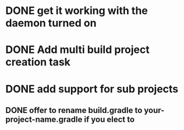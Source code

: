 

* DONE get it working with the daemon turned on
  CLOSED: [2013-03-03 Sun 23:25]

* DONE Add multi build project creation task
  CLOSED: [2013-02-17 Sun 15:40]

* DONE add support for sub projects
  CLOSED: [2013-02-26 Tue 21:36]

** DONE offer to rename build.gradle to your-project-name.gradle if you elect to
   CLOSED: [2013-02-26 Tue 21:36]
